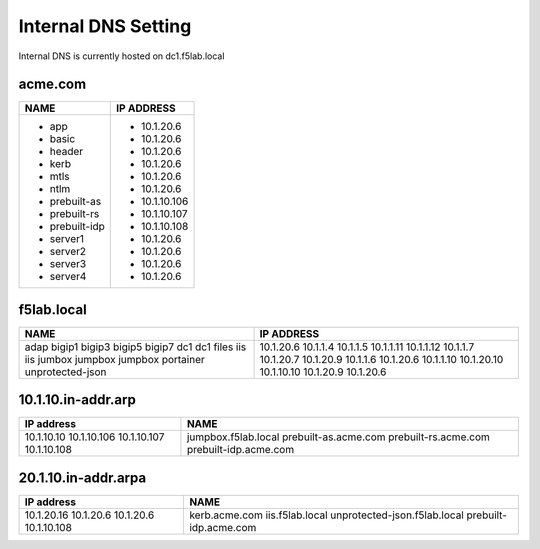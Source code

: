 

Internal DNS Setting
----------------------
Internal DNS is currently hosted on dc1.f5lab.local

acme.com
~~~~~~~~~~~~

+--------------------+----------------------------+
| NAME               |  IP ADDRESS                |
+====================+============================+
| - app              | - 10.1.20.6                |
| - basic            | - 10.1.20.6                |
| - header           | - 10.1.20.6                |
| - kerb             | - 10.1.20.6                |
| - mtls             | - 10.1.20.6                |
| - ntlm             | - 10.1.20.6                |
| - prebuilt-as      | - 10.1.10.106              |
| - prebuilt-rs      | - 10.1.10.107              |
| - prebuilt-idp     | - 10.1.10.108              |
| - server1          | - 10.1.20.6                |
| - server2          | - 10.1.20.6                |
| - server3          | - 10.1.20.6                |
| - server4          | - 10.1.20.6                |
+--------------------+----------------------------+

f5lab.local
~~~~~~~~~~~~~~~

+--------------------+----------------------------+
| NAME               |  IP ADDRESS                |
+====================+============================+
| adap               | 10.1.20.6                  |
| bigip1             | 10.1.1.4                   |
| bigip3             | 10.1.1.5                   |
| bigip5             | 10.1.1.11                  |
| bigip7             | 10.1.1.12                  |
| dc1                | 10.1.1.7                   |
| dc1                | 10.1.20.7                  |
| files              | 10.1.20.9                  |
| iis                | 10.1.1.6                   |
| iis                | 10.1.20.6                  |
| jumbox             | 10.1.1.10                  |
| jumpbox            | 10.1.20.10                 |
| jumpbox            | 10.1.10.10                 |
| portainer          | 10.1.20.9                  |
| unprotected-json   | 10.1.20.6                  |
+--------------------+----------------------------+


10.1.10.in-addr.arp
~~~~~~~~~~~~~~~~~~~~~~

+--------------+----------------------------------+
| IP address   |        NAME                      |
+==============+==================================+
| 10.1.10.10   | jumpbox.f5lab.local              |
| 10.1.10.106  | prebuilt-as.acme.com             |
| 10.1.10.107  | prebuilt-rs.acme.com             |
| 10.1.10.108  | prebuilt-idp.acme.com            |
+--------------+----------------------------------+

20.1.10.in-addr.arpa
~~~~~~~~~~~~~~~~~~~~~

+--------------+----------------------------------+
| IP address   |        NAME                      |
+==============+==================================+
| 10.1.20.16   | kerb.acme.com                    |
| 10.1.20.6    | iis.f5lab.local                  |
| 10.1.20.6    | unprotected-json.f5lab.local     |
| 10.1.10.108  | prebuilt-idp.acme.com            |
+--------------+----------------------------------+
